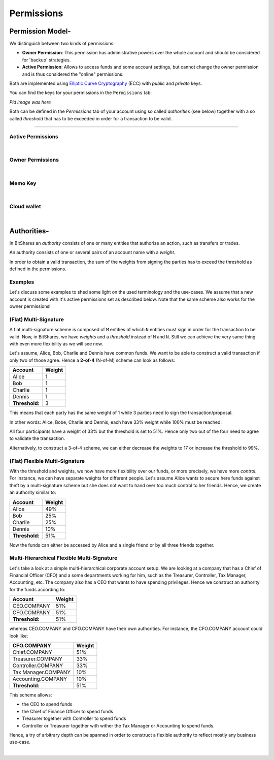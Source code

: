 
.. _account-permissions2:

Permissions 
====================


.. _security-permissions2: 
 
Permission Model-
-----------------------

We distinguish between two kinds of permissions:

* **Owner Permission**: This permission has administrative powers over the whole account and should be considered for 'backup' strategies.
* **Active Permission**: Allows to access funds and some account settings, but cannot change the owner permission and is thus considered the "online" permissions.

Both are implemented using `Elliptic Curve Cryptography`_ (ECC) with *public*
and *private* keys. 

.. _Elliptic Curve Cryptography: https://en.wikipedia.org/wiki/Elliptic_curve_cryptography

You can find the keys for your permissions in the ``Permissions`` tab:

*Pld image was here*

		
Both can be defined in the `Permissions` tab of your account using so called
*authorities* (see below) together with a so called *threshold* that has to be
exceeded in order for a transaction to be valid.

----------


Active Permissions
^^^^^^^^^^^^^^^^^^

.. image:: account-permissions-active.png
        :alt: Active Permissions
        :width: 750px
        :align: center

|

Owner Permissions
^^^^^^^^^^^^^^^^^^

.. image:: account-permissions-owner.png
        :alt: Owner Permissions
        :width: 750px
        :align: center

|


Memo Key 
^^^^^^^^^^^^^^^^

.. image:: account-permissions-memokey.png
        :alt: Memo Key Permissions
        :width: 750px
        :align: center

|


Cloud wallet 
^^^^^^^^^^^^^^^^^^

.. image:: account-permissions-could-wallet.png
        :alt: Cloud Wallet Permissions
        :width: 750px
        :align: center

|



Authorities-
-----------------

In BitShares an *authority* consists of one or many entities that authorize an
action, such as transfers or trades.

An authority consists of one or several pairs of an account name with a
*weight*.

In order to obtain a valid transaction, the sum of the weights from signing
the parties has to exceed the threshold as defined in the permissions.

Examples
^^^^^^^^^^^^^

Let's discuss some examples to shed some light on the used terminology and the
use-cases. We assume that a new account is created with it's active permissions
set as described below. Note that the same scheme also works for the owner
permissions!

(Flat) Multi-Signature
^^^^^^^^^^^^^^^^^^^^^^^

A flat multi-signature scheme is composed of ``M`` entities of which ``N``
entities must sign in order for the transaction to be valid. Now, in BitShares,
we have *weights* and a *threshold* instead of ``M`` and ``N``. Still we can
achieve the very same thing with even more flexibility as we will see now.

Let's assume, Alice, Bob, Charlie and Dennis have common funds. We want to be
able to construct a valid transaction if only two of those agree. Hence a
**2-of-4** (N-of-M) scheme can look as follows:

+----------------+--------+ 
| Account        | Weight | 
+================+========+ 
| Alice          | 1      | 
+----------------+--------+ 
| Bob            | 1      | 
+----------------+--------+ 
| Charlie        | 1      | 
+----------------+--------+ 
| Dennis         | 1      | 
+----------------+--------+ 
| **Threshold:** | 3      | 
+----------------+--------+ 

This means that each party has the same weight of 1 while 3 parties need
to sign the transaction/proposal.

In other words: Alice, Bobe, Charlie and Dennis, each have 33% weight
while 100% must be reached.


.. image:: Multi-Signature.png
        :alt: Multi Signature
        :width: 400px
        :align: center

		
		
.. graphviz::

   digraph G {
    ranksep=0.5;
    nodesep=0.1;
    overlap=false;

    node [fontname=Verdana,fontsize=12]
    node [style=filled]
    node [fillcolor="#EEEEEE"]
    node [color="#EEEEEE"]
    edge [color="#31CEF0", dir=back, fontsize=9, fontname=Verdana]
    
    proposal -> Alice [label="33%"];
    proposal -> Bob [label="33%"];
    proposal -> Charlie [label="33%"];
    proposal -> Dennis [label="33%"];
   }

All four participants have a weight of 33% but the threshold is set to 51%.
Hence only two out of the four need to agree to validate the transaction.

Alternatively, to construct a 3-of-4 scheme, we can either decrease the weights
to 17 or increase the threshold to 99%.

(Flat) Flexible Multi-Signature
^^^^^^^^^^^^^^^^^^^^^^^^^^^^^^^

With the threshold and weights, we now have more flexibility over our funds, or
more precisely, we have more *control*. For instance, we can have separate
weights for different people. Let's assume Alice wants to secure here funds
against theft by a multi-signature scheme but she does not want to hand over too
much control to her friends. Hence, we create an authority similar to:

+----------------+--------+ 
| Account        | Weight | 
+================+========+ 
| Alice          | 49%    |
+----------------+--------+ 
| Bob            | 25%    |
+----------------+--------+ 
| Charlie        | 25%    |
+----------------+--------+ 
| Dennis         | 10%    |
+----------------+--------+ 
| **Threshold:** | 51%    |
+----------------+--------+ 



.. image:: Flexible-Multi-Signature.png
        :alt: Flexible Multi-Signature
        :width: 400px
        :align: center
		
		
.. graphviz::

   digraph G {
    ranksep=0.5;
    nodesep=0.1;
    overlap=false;

    node [fontname=Verdana,fontsize=12]
    node [style=filled]
    node [fillcolor="#EEEEEE"]
    node [color="#EEEEEE"]
    edge [color="#31CEF0", dir=back, fontsize=9, fontname=Verdana]
    
    proposal -> Alice [label="49%"];
    proposal -> Bob [label="25%"];
    proposal -> Charlie [label="25%"];
    proposal -> Dennis [label="10%"];
   }

Now the funds can either be accessed by Alice and a single friend or by all
three friends together.

Multi-Hierarchical Flexible Multi-Signature
^^^^^^^^^^^^^^^^^^^^^^^^^^^^^^^^^^^^^^^^^^^^^^

Let's take a look at a simple multi-hierarchical corporate account setup.  We
are looking at a company that has a Chief of Financial Officer (CFO) and a some
departments working for him, such as the Treasurer, Controller, Tax Manager,
Accounting, etc. The company also has a CEO that wants to have spending
privileges. Hence we construct an authority for the funds according to:

+------------------+--------+ 
| Account          | Weight | 
+==================+========+ 
| CEO.COMPANY      | 51%    |
+------------------+--------+ 
| CFO.COMPANY      | 51%    |
+------------------+--------+ 
| **Threshold:**   | 51%    |
+------------------+--------+ 



.. image:: Multi-Hierarchical_Flexible-Multi-Signature.png
        :alt: FMulti-Hierarchical Flexible-Multi-Signature
        :width: 400px
        :align: center
		
		
.. graphviz::

   digraph G {
    ranksep=0.5;
    nodesep=0.1;
    overlap=false;

    node [fontname=Verdana,fontsize=12]
    node [style=filled]
    node [fillcolor="#EEEEEE"]
    node [color="#EEEEEE"]
    edge [color="#31CEF0", dir=back, fontsize=9, fontname=Verdana]
    
    proposal -> "CEO.COMPANY" [label="51%"];
    proposal -> "CFO.COMPANY" [label="51%"];
   }

whereas CEO.COMPANY and CFO.COMPANY have their own authorities. For instance,
the CFO.COMPANY account could look like:

+-------------------------+--------+ 
| CFO.COMPANY             | Weight |
+=========================+========+ 
| Chief.COMPANY           | 51%    |
+-------------------------+--------+ 
| Treasurer.COMPANY       | 33%    |
+-------------------------+--------+ 
| Controller.COMPANY      | 33%    |
+-------------------------+--------+ 
| Tax Manager.COMPANY     | 10%    |
+-------------------------+--------+ 
| Accounting.COMPANY      | 10%    |
+-------------------------+--------+ 
| **Threshold:**          | 51%    |
+-------------------------+--------+ 

.. image:: cfo-Multi-Hierarchical_Flexible-Multi-Signature.png
        :alt: CFO Multi-Hierarchical Flexible-Multi-Signature
        :width: 870px
        :align: center
		
		
.. graphviz::

   digraph G {
    ranksep=0.5;
    nodesep=0.1;
    overlap=false;

    node [fontname=Verdana,fontsize=12]
    node [style=filled]
    node [fillcolor="#EEEEEE"]
    node [color="#EEEEEE"]
    edge [color="#31CEF0", dir=back, fontsize=9, fontname=Verdana]
    
    proposal -> "Chief.COMPANY" [label="51%"];
    proposal -> "Treasurer.COMPANY" [label="33%"]
    proposal -> "Controller.COMPANY" [label="33%"];
    proposal -> "Tax.COMPANY" [label="10%"]
    proposal -> "Accounting.COMPANY" [label="10%"];

    "Treasurer.COMPANY" -> {T1,T2,T3};
    "Controller.COMPANY" -> {C1,C2};
    "Tax.COMPANY" -> {X1,X2};
    "Accounting.COMPANY" -> {A1,A2,A3,A4,A5};

   }

This scheme allows:

* the CEO to spend funds
* the Chief of Finance Officer to spend funds
* Treasurer together with Controller to spend funds
* Controller or Treasurer together with wither the Tax Manager or Accounting to
  spend funds.

Hence, a try of arbitrary depth can be spanned in order to construct a flexible
authority to reflect mostly any business use-case.

|
